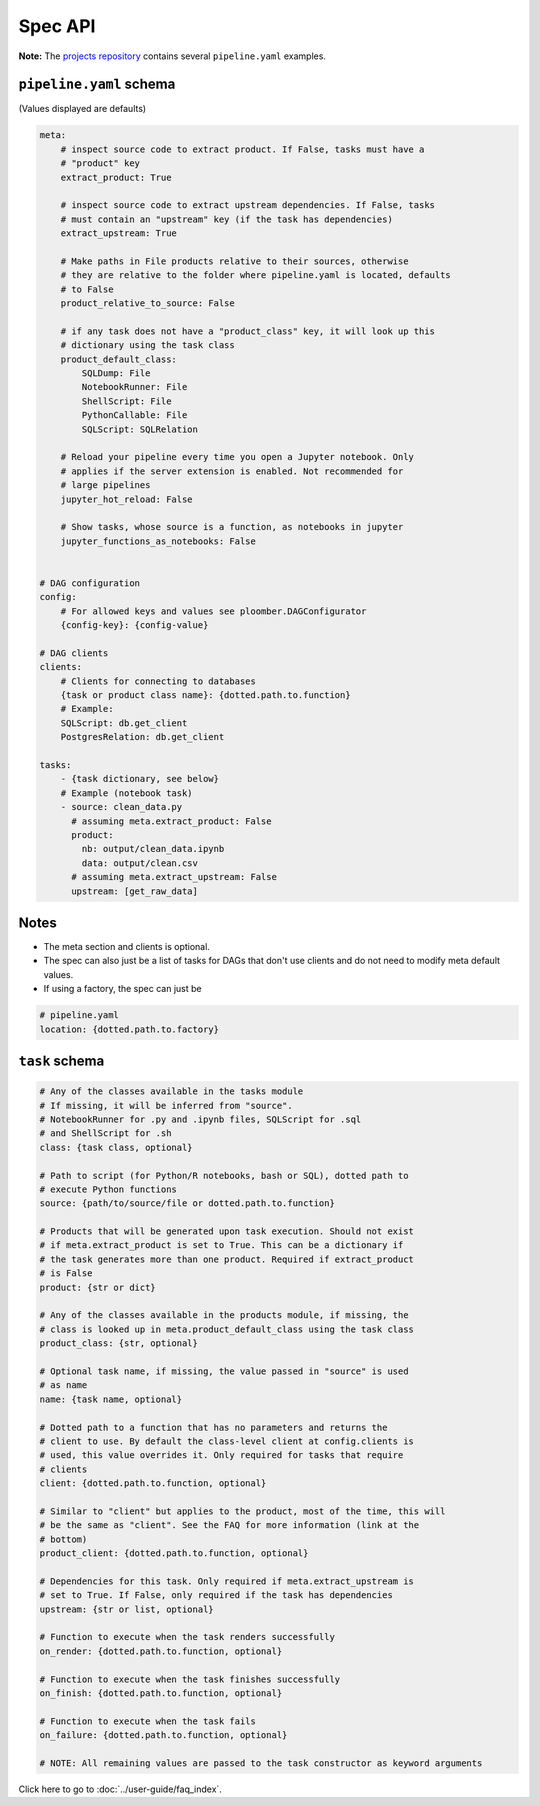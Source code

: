 Spec API
========

**Note:** The `projects repository <https://github.com/ploomber/projects>`_
contains several ``pipeline.yaml`` examples.


``pipeline.yaml`` schema
------------------------

(Values displayed are defaults)

.. code-block:: yaml
    :class: text-editor
    :name: pipeline-yaml

    meta:
        # inspect source code to extract product. If False, tasks must have a
        # "product" key
        extract_product: True

        # inspect source code to extract upstream dependencies. If False, tasks
        # must contain an "upstream" key (if the task has dependencies)
        extract_upstream: True

        # Make paths in File products relative to their sources, otherwise
        # they are relative to the folder where pipeline.yaml is located, defaults
        # to False
        product_relative_to_source: False

        # if any task does not have a "product_class" key, it will look up this
        # dictionary using the task class
        product_default_class:
            SQLDump: File
            NotebookRunner: File
            ShellScript: File
            PythonCallable: File
            SQLScript: SQLRelation

        # Reload your pipeline every time you open a Jupyter notebook. Only
        # applies if the server extension is enabled. Not recommended for
        # large pipelines
        jupyter_hot_reload: False

        # Show tasks, whose source is a function, as notebooks in jupyter
        jupyter_functions_as_notebooks: False


    # DAG configuration
    config:
        # For allowed keys and values see ploomber.DAGConfigurator
        {config-key}: {config-value}

    # DAG clients
    clients:
        # Clients for connecting to databases
        {task or product class name}: {dotted.path.to.function}
        # Example:
        SQLScript: db.get_client
        PostgresRelation: db.get_client

    tasks:
        - {task dictionary, see below}
        # Example (notebook task)
        - source: clean_data.py
          # assuming meta.extract_product: False
          product:
            nb: output/clean_data.ipynb
            data: output/clean.csv
          # assuming meta.extract_upstream: False
          upstream: [get_raw_data]


Notes
-----
* The meta section and clients is optional.
* The spec can also just be a list of tasks for DAGs that don't use clients and do not need to modify meta default values.
* If using a factory, the spec can just be

.. code-block:: yaml
    :class: text-editor

    # pipeline.yaml
    location: {dotted.path.to.factory}

``task`` schema
---------------

.. code-block:: yaml
    :class: text-editor
    :name: task-schema-yaml

    # Any of the classes available in the tasks module
    # If missing, it will be inferred from "source".
    # NotebookRunner for .py and .ipynb files, SQLScript for .sql
    # and ShellScript for .sh
    class: {task class, optional}

    # Path to script (for Python/R notebooks, bash or SQL), dotted path to
    # execute Python functions
    source: {path/to/source/file or dotted.path.to.function}

    # Products that will be generated upon task execution. Should not exist
    # if meta.extract_product is set to True. This can be a dictionary if
    # the task generates more than one product. Required if extract_product
    # is False
    product: {str or dict}

    # Any of the classes available in the products module, if missing, the
    # class is looked up in meta.product_default_class using the task class
    product_class: {str, optional}

    # Optional task name, if missing, the value passed in "source" is used
    # as name
    name: {task name, optional}

    # Dotted path to a function that has no parameters and returns the
    # client to use. By default the class-level client at config.clients is
    # used, this value overrides it. Only required for tasks that require
    # clients
    client: {dotted.path.to.function, optional}

    # Similar to "client" but applies to the product, most of the time, this will
    # be the same as "client". See the FAQ for more information (link at the
    # bottom)
    product_client: {dotted.path.to.function, optional}

    # Dependencies for this task. Only required if meta.extract_upstream is
    # set to True. If False, only required if the task has dependencies
    upstream: {str or list, optional}

    # Function to execute when the task renders successfully
    on_render: {dotted.path.to.function, optional}

    # Function to execute when the task finishes successfully
    on_finish: {dotted.path.to.function, optional}

    # Function to execute when the task fails
    on_failure: {dotted.path.to.function, optional}

    # NOTE: All remaining values are passed to the task constructor as keyword arguments


Click here to go to :doc:`../user-guide/faq_index`.
